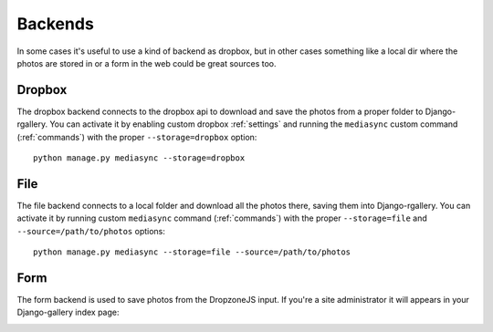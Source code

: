 .. _backends:

Backends
--------

In some cases it's useful to use a kind of backend as dropbox, but in other
cases something like a local dir where the photos are stored in or a form in
the web could be great sources too.

Dropbox
^^^^^^^

The dropbox backend connects to the dropbox api to download and save the photos
from a proper folder to Django-rgallery. You can activate it by enabling custom
dropbox :ref:`settings` and running the ``mediasync`` custom command
(:ref:`commands`) with the proper ``--storage=dropbox`` option::

    python manage.py mediasync --storage=dropbox

File
^^^^

The file backend connects to a local folder and download all the photos there,
saving them into Django-rgallery. You can activate it by running custom
``mediasync`` command (:ref:`commands`) with the proper ``--storage=file`` and
``--source=/path/to/photos``
options::

    python manage.py mediasync --storage=file --source=/path/to/photos


Form
^^^^

The form backend is used to save photos from the DropzoneJS input. If you're a
site administrator it will appears in your Django-gallery index page:

.. image:: django-rgallery001.png